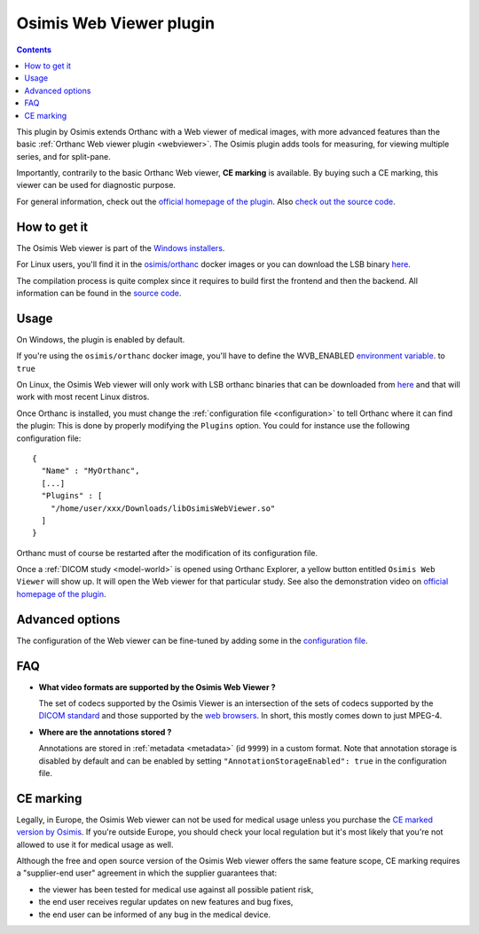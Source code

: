 .. _osimis_webviewer:


Osimis Web Viewer plugin
========================

.. contents::

This plugin by Osimis extends Orthanc with a Web viewer of medical
images, with more advanced features than the basic :ref:`Orthanc Web
viewer plugin <webviewer>`. The Osimis plugin adds tools for
measuring, for viewing multiple series, and for split-pane.

Importantly, contrarily to the basic Orthanc Web viewer, **CE
marking** is available. By buying such a CE marking, this viewer can
be used for diagnostic purpose.

For general information, check out the `official homepage of the
plugin
<http://www.orthanc-server.com/static.php?page=osimis-web-viewer>`__.
Also `check out the source code
<https://bitbucket.org/osimis/osimis-webviewer-plugin>`__.


How to get it
-------------

The Osimis Web viewer is part of the `Windows installers
<https://www.orthanc-server.com/download-windows.php>`__.

For Linux users, you'll find it in the `osimis/orthanc <https://hub.docker.com/repository/docker/osimis/orthanc>`__ 
docker images or you can download the LSB binary `here <http://orthanc.osimis.io/lsb/plugin-osimis-webviewer/releases/1.3.1/libOsimisWebViewer.so>`__.

The compilation process is quite complex since it requires to build
first the frontend and then the backend.  All information can be found
in the `source code
<https://bitbucket.org/osimis/osimis-webviewer-plugin>`__.


Usage
-----

.. highlight:: json

On Windows, the plugin is enabled by default.

If you're using the ``osimis/orthanc`` docker image, you'll have
to define the WVB_ENABLED `environment variable <https://osimis.atlassian.net/wiki/spaces/OKB/pages/26738689/How+to+use+osimis+orthanc+Docker+images#Howtouseosimis/orthancDockerimages?-OsimisWebViewer>`__.
to ``true``

On Linux, the Osimis Web viewer will only work with LSB orthanc binaries
that can be downloaded from `here <https://lsb.orthanc-server.com/>`__ and
that will work with most recent Linux distros.

Once Orthanc is installed, you must change the :ref:`configuration file
<configuration>` to tell Orthanc where it can find the plugin: This is
done by properly modifying the ``Plugins`` option. You could for
instance use the following configuration file::

  {
    "Name" : "MyOrthanc",
    [...]
    "Plugins" : [
      "/home/user/xxx/Downloads/libOsimisWebViewer.so"
    ]
  }

.. highlight:: text

Orthanc must of course be restarted after the modification of its
configuration file. 

Once a :ref:`DICOM study <model-world>` is opened using Orthanc
Explorer, a yellow button entitled ``Osimis Web Viewer`` will show
up. It will open the Web viewer for that particular study.  See also
the demonstration video on `official homepage of the plugin
<https://www.orthanc-server.com/static.php?page=osimis-web-viewer>`__.

Advanced options
----------------

.. highlight:: json

The configuration of the Web viewer can be fine-tuned by adding some in
the `configuration file <https://bitbucket.org/osimis/osimis-webviewer-plugin/src/master/doc/default-configuration.json>`__.

FAQ
---

- **What video formats are supported by the Osimis Web Viewer ?**

  The set of codecs supported by the Osimis Viewer is an intersection of the sets of codecs supported by 
  the `DICOM standard <http://dicom.nema.org/medical/dicom/current/output/chtml/part05/PS3.5.html>`__ 
  and those supported by the `web browsers <https://developer.mozilla.org/en-US/docs/Web/HTML/Supported_media_formats>`__.
  In short, this mostly comes down to just MPEG-4.
  
- **Where are the annotations stored ?**

  Annotations are stored in :ref:`metadata <metadata>` (id ``9999``) in a custom format.  Note that annotation 
  storage is disabled by default and can be enabled by setting ``"AnnotationStorageEnabled": true``
  in the configuration file.

  

CE marking
----------

Legally, in Europe, the Osimis Web viewer can not be used for medical usage unless you
purchase the `CE marked version by Osimis <https://www.osimis.io/en/services.html>`__.  
If you're outside Europe, you should check your local regulation but it's most likely 
that you're not allowed to use it for medical usage as well.

Although the free and open source version of the Osimis Web viewer offers the same feature scope, 
CE marking requires a "supplier-end user" agreement in which the supplier guarantees that:

- the viewer has been tested for medical use against all possible patient risk,
- the end user receives regular updates on new features and bug fixes,
- the end user can be informed of any bug in the medical device. 

